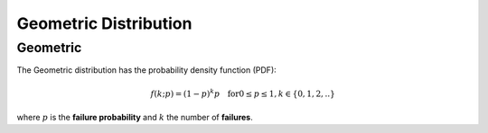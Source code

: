 *******************************
Geometric Distribution
*******************************

Geometric
---------

The Geometric distribution has the probability density function (PDF):

.. math::
    
    f(k;p)=(1-p)^k p \quad \text{for} 0\leq p \leq 1, k\in\{0,1,2,..}

where :math:`p` is the **failure probability** and :math:`k` the number of **failures**.
